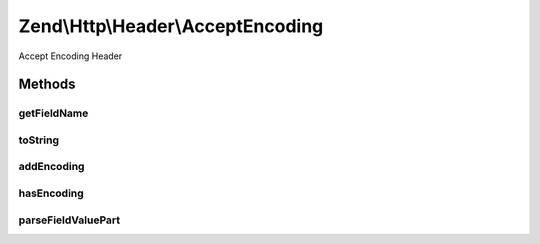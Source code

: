 .. Http/Header/AcceptEncoding.php generated using docpx on 01/30/13 03:32am


Zend\\Http\\Header\\AcceptEncoding
==================================

Accept Encoding Header

Methods
+++++++

getFieldName
------------

.. function:: getFieldName()


    Get field name

    :rtype: string 



toString
--------

.. function:: toString()


    Cast to string

    :rtype: string 



addEncoding
-----------

.. function:: addEncoding()


    Add an encoding, with the given priority

    :param string: 
    :param int|float: 

    :rtype: Accept 



hasEncoding
-----------

.. function:: hasEncoding()


    Does the header have the requested encoding?

    :param string: 

    :rtype: bool 



parseFieldValuePart
-------------------

.. function:: parseFieldValuePart()


    Parse the keys contained in the header line

    :param string: 

    :rtype: \Zend\Http\Header\Accept\FieldValuePart\EncodingFieldValuePart 

    :see:  



